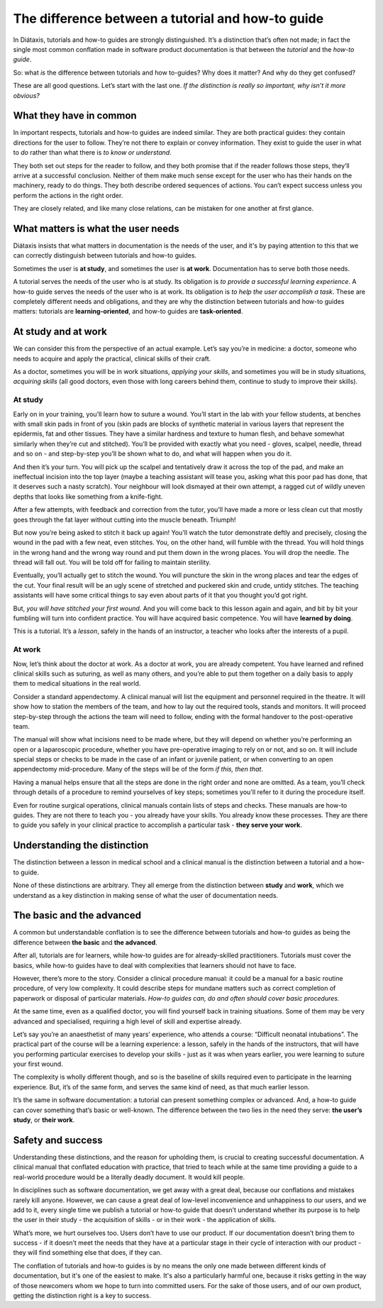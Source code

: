 .. _tutorials-how-to:

The difference between a tutorial and how-to guide
===============================================================

In Diátaxis, tutorials and how-to guides are strongly distinguished. It’s a distinction that’s often not made; in fact
the single most common conflation made in software product documentation is that between the *tutorial* and the *how-to
guide*.

So: what *is* the difference between tutorials and how to-guides? Why does it matter? And why do they get confused?

These are all good questions. Let’s start with the last one. *If the distinction is really so important, why isn’t it
more obvious?*


What they have in common
----------------------------

In important respects, tutorials and how-to guides are indeed similar. They are both practical guides: they contain
directions for the user to follow. They’re not there to explain or convey information. They exist to guide the user in
what to *do* rather than what there is *to know or understand*.

They both set out steps for the reader to follow, and they both promise that if the reader follows those steps, they’ll
arrive at a successful conclusion. Neither of them make much sense except for the user who has their hands on the
machinery, ready to do things. They both describe ordered sequences of actions. You can’t expect success unless you
perform the actions in the right order.

They are closely related, and like many close relations, can be mistaken for one another at first glance.


What matters is what the user needs
------------------------------------------------

Diátaxis insists that what matters in documentation is the needs of the user, and it's by paying
attention to this that we can correctly distinguish between tutorials and how-to guides.

Sometimes the user is **at study**, and sometimes the user is **at work**. Documentation has to serve both those needs.

A tutorial serves the needs of the user who is at study. Its obligation is *to provide a successful learning
experience*. A how-to guide serves the needs of the user who is at work. Its obligation is *to help the user accomplish
a task*. These are completely different needs and obligations, and they are why the distinction between tutorials and
how-to guides matters: tutorials are **learning-oriented**, and how-to guides are **task-oriented**.

At study and at work
---------------------

We can consider this from the perspective of an actual example. Let’s say you’re in medicine: a doctor, someone who
needs to acquire and apply the practical, clinical skills of their craft.

As a doctor, sometimes you will be in work situations, *applying your skills*, and sometimes you will be in study
situations, *acquiring skills* (all good doctors, even those with long careers behind them, continue to study to
improve their skills).

At study
~~~~~~~~

Early on in your training, you’ll learn how to suture a wound. You’ll start in the lab with your fellow students, at
benches with small skin pads in front of you (skin pads are blocks of synthetic material in various layers that
represent the epidermis, fat and other tissues. They have a similar hardness and texture to human flesh, and behave
somewhat similarly when they’re cut and stitched). You’ll be provided with exactly what you need - gloves, scalpel,
needle, thread and so on - and step-by-step you’ll be shown what to do, and what will happen when you do it.

And then it’s your turn. You will pick up the scalpel and tentatively draw it across the top of the pad, and make an
ineffectual incision into the top layer (maybe a teaching assistant will tease you, asking what this poor pad has done,
that it deserves such a nasty scratch). Your neighbour will look dismayed at their own attempt, a ragged cut of wildly
uneven depths that looks like something from a knife-fight.

After a few attempts, with feedback and correction from the tutor, you’ll have made a more or less clean cut that
mostly goes through the fat layer without cutting into the muscle beneath. Triumph!

..  image:: /images/suture.jpg
    :alt:
    :class: sidebar

But now you’re being asked to stitch it back up again! You’ll watch the tutor demonstrate deftly and precisely, closing
the wound in the pad with a few neat, even stitches. You, on the other hand, will fumble with the thread. You will hold
things in the wrong hand and the wrong way round and put them down in the wrong places. You will drop the needle. The
thread will fall out. You will be told off for failing to maintain sterility.

Eventually, you’ll actually get to stitch the wound. You will puncture the skin in the wrong places and tear the edges
of the cut. Your final result will be an ugly scene of stretched and puckered skin and crude, untidy stitches. The
teaching assistants will have some critical things to say even about parts of it that you thought you’d got right.

But, *you will have stitched your first wound*. And you will come back to this lesson again and again, and bit by bit
your fumbling will turn into confident practice. You will have acquired basic competence. You will have **learned by
doing**.

This is a tutorial. It’s a *lesson*, safely in the hands of an instructor, a teacher who looks after the interests of a
pupil.

At work
~~~~~~~~

Now, let’s think about the doctor at work. As a doctor at work, you are already competent. You have learned and refined
clinical skills such as suturing, as well as many others, and you’re able to put them together on a daily basis to
apply them to medical situations in the real world.

Consider a standard appendectomy. A clinical manual will list the equipment and personnel required in the theatre. It
will show how to station the members of the team, and how to lay out the required tools, stands and monitors. It will
proceed step-by-step through the actions the team will need to follow, ending with the formal handover to the
post-operative team.

..  image:: /images/operation.jpg
    :alt:
    :class: sidebar

The manual will show what incisions need to be made where, but they will depend on whether you’re performing an open or
a laparoscopic procedure, whether you have pre-operative imaging to rely on or not, and so on. It will include special
steps or checks to be made in the case of an infant or juvenile patient, or when converting to an open appendectomy
mid-procedure. Many of the steps will be of the form *if this, then that*.

Having a manual helps ensure that all the steps are done in the right order and none are omitted. As a team, you’ll
check through details of a procedure to remind yourselves of key steps; sometimes you'll refer to it during the
procedure itself.

Even for routine surgical operations, clinical manuals contain lists of steps and checks. These manuals are how-to
guides. They are not there to teach you - you already have your skills. You already know these processes. They are
there to guide you safely in your clinical practice to accomplish a particular task - **they serve your work**.


Understanding the distinction
------------------------------

The distinction between a lesson in medical school and a clinical manual is the distinction between a tutorial and a
how-to guide.

..  cssclass:: lined

..  grid:: 1 2 2 2
    :margin: 0
    :padding: 0
    :gutter: 3

    ..  grid-item::

        A tutorial’s purpose is **to help the pupil acquire basic competence**.

    ..  grid-item::

        A how-to guide’s purpose is **to help the already-competent user perform a particular task
        correctly**.

    ..  grid-item::

        A tutorial **provides a learning experience**. People learn skills through practical, hands-on experience. What matters
        in a tutorial is what the learner *does*, and what they experience while doing it.

    ..  grid-item::

        A how-to guide **directs the user’s work**.

    ..  grid-item::

        The tutorial follows a **carefully-managed path**, starting at a given point and working to
        a conclusion. Along that path, the learner must have the *encounters* that the lesson
        requires.

    ..  grid-item::

        The how-to guide aims for a successful *result*, and guides the user along the safest,
        surest way to the goal, but **the path can’t be managed**: it’s the real world, and
        anything could appear to disrupt the journey.

    ..  grid-item::

        A tutorial **familiarises the learner** with the work: with the tools, the language, the processes and the way that
        what they’re working with behaves and responds, and so on. Its job is to introduce them, manufacturing a structured,
        repeatable encounter with them.

    ..  grid-item::

        The how-to guide can and should **assume familiarity** with them all.

    ..  grid-item::

        The tutorial takes place in a **contrived setting**, a learning environment where as much as possible is set
        out in advance to ensure a successful experience.

    ..  grid-item::

        A how-to guide applies to the **real world**, where you have to deal
        with what it throws at you.

    ..  grid-item::

        The tutorial **eliminates the unexpected**.

    ..  grid-item::

        The how-to guide must **prepare for the unexpected**, alerting the user to its possibility
        and providing guidance on how to deal with it.

    ..  grid-item::

        A tutorial’s path follows a single line. **It doesn’t offer choices or alternatives**.

    ..  grid-item::

        A **how-to guide will typically fork and branch**, describing different routes
        to the same destination: *If this, then that. In the case of ..., an alternative approach
        is to…*

    ..  grid-item::

        A tutorial **must be safe**. No harm should come to the learner; it must always be possible to go back to the beginning
        and start again.

    ..  grid-item::

        A how-to guide **cannot promise safety**; often there’s only one chance to get it right.

    ..  grid-item::

        In a tutorial, **responsibility lies with the teacher**. If the learner gets into trouble, that's the teacher's problem
        to put right.

    ..  grid-item::

        In a how-to guide, **the user has responsibility** for getting themselves in and out of trouble.

    ..  grid-item::

        The learner **may not even have sufficient competence to ask the questions** that a tutorial answers.

    ..  grid-item::

        A how-to guide can assume that **the user is asking the right questions in the first
        place**.

    ..  grid-item::

        The tutorial is **explicit about basic things** - where to do things, where to put them, how to manipulate objects. It
        addresses the embodied experience - in our medical example, how hard to press, how to hold an implement; in a software
        tutorial, it could be where to type a command, or how long to wait for a response.

    ..  grid-item::

        A how-to guide relies on this as **implicit knowledge** - even bodily knowledge.

    ..  grid-item::

        A tutorial is **concrete and particular** in its approach. It refers to the specific, known, defined tools, materials,
        processes and conditions that we have carefully set before the learner.

    ..  grid-item::

        The how-to guide has to take a **general** approach: many of these things will be
        unknowable in advance, or different in each real-world case.

    ..  grid-item::

        The tutorial **teaches general skills and principles** that later could be applied to a
        multitude of cases.

    ..  grid-item::

        The user following a how-to guide is doing so in order to **complete a particular task**.

None of these distinctions are arbitrary. They all emerge from the distinction between **study** and **work**, which we
understand as a key distinction in making sense of what the user of documentation needs.



The basic and the advanced
--------------------------

A common but understandable conflation is to see the difference between tutorials and how-to guides as being the difference
between **the basic** and **the advanced**.

After all, tutorials are for learners, while how-to guides are for already-skilled practitioners. Tutorials must cover
the basics, while how-to guides have to deal with complexities that learners should not have to face.

However, there’s more to the story. Consider a clinical procedure manual: it could be a manual for a basic routine
procedure, of very low complexity. It could describe steps for mundane matters such as correct completion of paperwork
or disposal of particular materials. *How-to guides can, do and often should cover basic procedures.*

At the same time, even as a qualified doctor, you will find yourself back in training situations. Some of them may be
very advanced and specialised, requiring a high level of skill and expertise already.

Let’s say you’re an anaesthetist of many years’ experience, who attends a course: “Difficult neonatal intubations”. The
practical part of the course will be a learning experience: a lesson, safely in the hands of the instructors, that will
have you performing particular exercises to develop your skills - just as it was when years earlier, you were learning
to suture your first wound.

The complexity is wholly different though, and so is the baseline of skills required even to participate in the
learning experience. But, it’s of the same form, and serves the same kind of need, as that much earlier lesson.

It’s the same in software documentation: a tutorial can present something complex or advanced. And, a how-to guide can
cover something that’s basic or well-known. The difference between the two lies in the need they serve: **the user’s
study**, or **their work**.


Safety and success
--------------------------

Understanding these distinctions, and the reason for upholding them, is crucial to creating successful documentation. A
clinical manual that conflated education with practice, that tried to teach while at the same time providing a guide to
a real-world procedure would be a literally deadly document. It would kill people.

In disciplines such as software documentation, we get away with a great deal, because our conflations and mistakes
rarely kill anyone. However, we can cause a great deal of low-level inconvenience and unhappiness to our users, and we
add to it, every single time we publish a tutorial or how-to guide that doesn’t understand whether its purpose is to
help the user in their study - the acquisition of skills - or in their work - the application of skills.

What’s more, we hurt ourselves too. Users don’t have to use our product. If our documentation doesn’t bring them to
success - if it doesn’t meet the needs that they have at a particular stage in their cycle of interaction with our
product - they will find something else that does, if they can.

The conflation of tutorials and how-to guides is by no means the only one made between different kinds of
documentation, but it's one of the easiest to make. It's also a particularly harmful one, because it risks getting in
the way of those newcomers whom we hope to turn into committed users. For the sake of those users, and of our own
product, getting the distinction right is a key to success.


